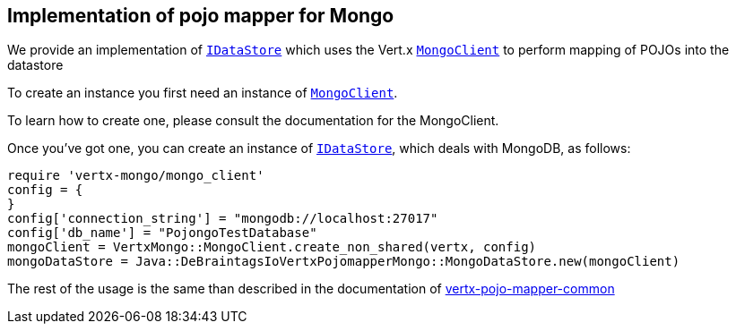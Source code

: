 == Implementation of pojo mapper for Mongo

We provide an implementation of `link:unavailable[IDataStore]` which uses the Vert.x `link:../../vertx-mongo-client/ruby/yardoc/VertxMongo/MongoClient.html[MongoClient]`
to perform mapping of POJOs into the datastore

To create an instance you first need an instance of `link:../../vertx-mongo-client/ruby/yardoc/VertxMongo/MongoClient.html[MongoClient]`.

To learn how to create one, please consult the documentation for the MongoClient.

Once you've got one, you can create an instance of `link:unavailable[IDataStore]`, which deals with MongoDB,
as follows:

[source,java]
----
require 'vertx-mongo/mongo_client'
config = {
}
config['connection_string'] = "mongodb://localhost:27017"
config['db_name'] = "PojongoTestDatabase"
mongoClient = VertxMongo::MongoClient.create_non_shared(vertx, config)
mongoDataStore = Java::DeBraintagsIoVertxPojomapperMongo::MongoDataStore.new(mongoClient)

----

The rest of the usage is the same than described in the documentation of link:../vertx-pojo-mapper-common[vertx-pojo-mapper-common]